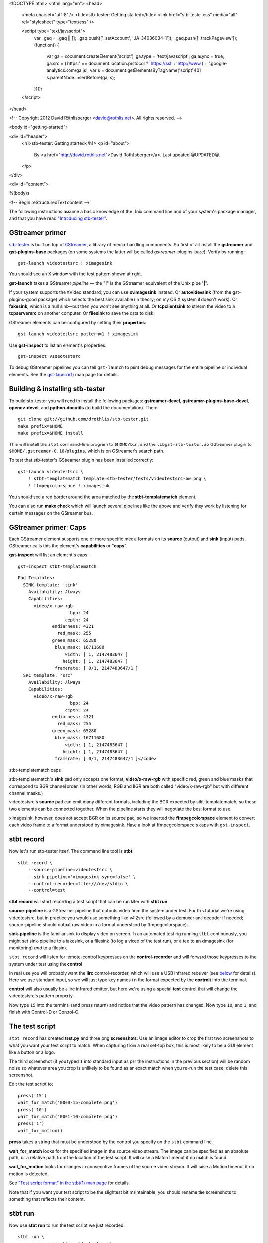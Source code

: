 <!DOCTYPE html>
<html lang="en">
<head>
  <meta charset="utf-8" />
  <title>stb-tester: Getting started</title>
  <link href="stb-tester.css" media="all" rel="stylesheet" type="text/css" />

  <script type="text/javascript">
    var _gaq = _gaq || [];
    _gaq.push(['_setAccount', 'UA-34036034-1']);
    _gaq.push(['_trackPageview']);
    (function() {
      var ga = document.createElement('script'); ga.type = 'text/javascript'; ga.async = true;
      ga.src = ('https:' == document.location.protocol ? 'https://ssl' : 'http://www') + '.google-analytics.com/ga.js';
      var s = document.getElementsByTagName('script')[0]; s.parentNode.insertBefore(ga, s);
    })();
  </script>

</head>

<!-- Copyright 2012 David Röthlisberger <david@rothlis.net>. All rights reserved. -->

<body id="getting-started">

<div id="header">
  <h1>stb-tester: Getting started</h1>
  <p id="about">
    By <a href="http://david.rothlis.net">David Röthlisberger</a>.
    Last updated @UPDATED@.
  </p>
</div>

<div id="content">

%(body)s

<!-- Begin reStructuredText content -->

The following instructions assume a basic knowledge of the Unix command line
and of your system's package manager, and that you have read `"Introducing
stb-tester"`_.

GStreamer primer
----------------

`stb-tester`_ is built on top of `GStreamer`_, a library of media-handling
components. So first of all install the **gstreamer** and **gst-plugins-base**
packages (on some systems the latter will be called *gstreamer*-plugins-base).
Verify by running::

    gst-launch videotestsrc ! ximagesink

.. image:: videotestsrc.png
   :width: 267px
   :height: 224px

You should see an X window with the test pattern shown at right.

**gst-launch** takes a GStreamer *pipeline* — the "**!**" is the GStreamer
equivalent of the Unix pipe "**|**".

If your system supports the XVideo standard, you can use **xvimagesink**
instead. Or **autovideosink** (from the gst-plugins-good package) which selects
the best sink available (in theory; on my OS X system it doesn't work). Or
**fakesink**, which is a null sink—but then you won't see anything at all. Or
**tcpclientsink** to stream the video to a **tcpserversrc** on another
computer. Or **filesink** to save the data to disk.

GStreamer elements can be configured by setting their **properties**::

    gst-launch videotestsrc pattern=1 ! ximagesink

Use **gst-inspect** to list an element's properties::

    gst-inspect videotestsrc

To debug GStreamer pipelines you can tell ``gst-launch`` to print debug
messages for the entire pipeline or individual elements. See the
`gst-launch(1)`_ man page for details.

Building & installing stb-tester
--------------------------------

To build stb-tester you will need to install the following packages:
**gstreamer-devel**, **gstreamer-plugins-base-devel**, **opencv-devel**, and
**python-docutils** (to build the documentation). Then::

    git clone git://github.com/drothlis/stb-tester.git
    make prefix=$HOME
    make prefix=$HOME install

This will install the ``stbt`` command-line program to ``$HOME/bin``, and the
``libgst-stb-tester.so`` GStreamer plugin to ``$HOME/.gstreamer-0.10/plugins``,
which is on GStreamer's search path.

To test that stb-tester's GStreamer plugin has been installed correctly::

    gst-launch videotestsrc \
        ! stbt-templatematch template=stb-tester/tests/videotestsrc-bw.png \
        ! ffmpegcolorspace ! ximagesink

.. image:: videotestsrc-templatematch.png
   :width: 267px
   :height: 224px

You should see a red border around the area matched by the
**stbt-templatematch** element.

You can also run **make check** which will launch several pipelines like the
above and verify they work by listening for certain messages on the GStreamer
bus.

GStreamer primer: Caps
----------------------

Each GStreamer element supports one or more specific media formats on its
**source** (output) and **sink** (input) pads. GStreamer calls this the
element's **capabilities** or "**caps**".

**gst-inspect** will list an element's caps::

    gst-inspect stbt-templatematch

.. container:: figure

  ::

    Pad Templates:
      SINK template: 'sink'
        Availability: Always
        Capabilities:
          video/x-raw-rgb
                        bpp: 24
                      depth: 24
                 endianness: 4321
                   red_mask: 255
                 green_mask: 65280
                  blue_mask: 16711680
                      width: [ 1, 2147483647 ]
                     height: [ 1, 2147483647 ]
                  framerate: [ 0/1, 2147483647/1 ]
      SRC template: 'src'
        Availability: Always
        Capabilities:
          video/x-raw-rgb
                        bpp: 24
                      depth: 24
                 endianness: 4321
                   red_mask: 255
                 green_mask: 65280
                  blue_mask: 16711680
                      width: [ 1, 2147483647 ]
                     height: [ 1, 2147483647 ]
                  framerate: [ 0/1, 2147483647/1 ]</code>

  stbt-templatematch caps


stbt-templatematch's **sink** pad only accepts one format, **video/x-raw-rgb**
with specific red, green and blue masks that correspond to BGR channel order.
(In other words, RGB and BGR are both called "video/x-raw-rgb" but with
different channel masks.)

videotestsrc's **source** pad can emit many different formats, including the
BGR expected by stbt-templatematch, so these two elements can be connected
together. When the pipeline starts they will negotiate the best format to use.

ximagesink, however, does not accept BGR on its source pad, so we inserted the
**ffmpegcolorspace** element to convert each video frame to a format understood
by ximagesink. Have a look at ffmpegcolorspace's caps with ``gst-inspect``.

stbt record
-----------

Now let's run stb-tester itself. The command line tool is **stbt**::

    stbt record \
        --source-pipeline=videotestsrc \
        --sink-pipeline='ximagesink sync=false' \
        --control-recorder=file:///dev/stdin \
        --control=test

**stbt record** will start recording a test script that can be run later with
**stbt run**.

**source-pipeline** is a GStreamer pipeline that outputs video from the system
under test. For this tutorial we're using videotestsrc, but in practice you
would use something like v4l2src (followed by a demuxer and decoder if needed;
source-pipeline should output raw video in a format understood by
ffmpegcolorspace).

**sink-pipeline** is the familiar sink to display video on screen. In an
automated test rig running ``stbt`` continuously, you might set sink-pipeline
to a fakesink, or a filesink (to log a video of the test run), or a tee to an
ximagesink (for monitoring) *and* to a filesink.

``stbt record`` will listen for remote-control keypresses on the
**control-recorder** and will forward those keypresses to the system under test
using the **control**.

In real use you will probably want the **lirc** control-recorder, which will
use a USB infrared receiver (see `below <#using-a-real-control>`_ for details).
Here we use standard input, so we will just type key names (in the format
expected by the **control**) into the terminal.

**control** will also usually be a lirc infrared emitter, but here we're using
a special **test** control that will change the videotestsrc's pattern
property.

Now type ``15`` into the terminal (and press return) and notice that the video
pattern has changed. Now type ``10``, and ``1``, and finish with Control-D or
Control-C.

The test script
---------------

``stbt record`` has created **test.py** and three png **screenshots**. Use an
image editor to crop the first two screenshots to what you want your test
script to match. When capturing from a real set-top box, this is most likely to
be a GUI element like a button or a logo.

The third screenshot (if you typed ``1`` into standard input as per the
instructions in the previous section) will be random noise so whatever area you
crop is unlikely to be found as an exact match when you re-run the test case;
delete this screenshot.

Edit the test script to::

    press('15')
    wait_for_match('0000-15-complete.png')
    press('10')
    wait_for_match('0001-10-complete.png')
    press('1')
    wait_for_motion()

**press** takes a string that must be understood by the control you specify on
the ``stbt`` command line.

**wait_for_match** looks for the specified image in the source video stream.
The image can be specified as an absolute path, or a relative path from the
location of the test script. It will raise a MatchTimeout if no match is found.

**wait_for_motion** looks for changes in consecutive frames of the source video
stream. It will raise a MotionTimeout if no motion is detected.

See `"Test script format" in the stbt(1) man page`_ for details.

Note that if you want your test script to be the slightest bit maintainable,
you should rename the screenshots to something that reflects their content.

stbt run
--------

Now use **stbt run** to run the test script we just recorded::

    stbt run \
        --source-pipeline=videotestsrc \
        --sink-pipeline='ximagesink sync=false' \
        --control=test \
        test.py

Check ``stbt``'s exit status (``echo $?``) for success or failure.

Config files
------------

To save typing out the same ``--source-pipeline``, ``--sink-pipeline``,
``--control`` and ``--control-recorder`` options over and over on the
``stbt`` command line, you can create a config file with default values.
See `"Configuration" in the stbt(1) man page`_ for details.

Check the default values reported by ``stbt run --help`` to confirm that your
config file is being read.

Using a real video source
-------------------------

Using video from a real set-top box is simply a matter of replacing ``stbt``'s
**source-pipeline** argument. The difficult part is finding a video capture
device with good quality, well supported drivers.

We use the `Hauppauge HD PVR`_, which takes HD component video up to 1080i,
with the following ``source-pipeline``::

    v4l2src device=/dev/video0 ! mpegtsdemux ! video/x-h264 ! decodebin2

**v4l2src** is a source element that should work with any device with
Video-for-Linux drivers. The Hauppauge HD PVR has an `open-source driver`_
already present in recent versions of the Linux kernel.

The HD PVR produces MPEG-TS containing H.264, hence the remainder of the
pipeline. The ``video/x-h264`` caps is there to throw away the audio component
of the stream (without it, decodebin2 would still figure out that the stream is
in H.264 format by negotiating with the mpegtsdemux element). stb-tester
doesn't currently support audio, but it is on the roadmap.

Note that mpegtsdemux is from the gst-plugins-bad package, and decodebin2
requires the gst-ffmpeg package in order to decode H.264.

Make sure you get your own video capture pipeline working with ``gst-launch``
before attempting to use it with ``stbt``.

Using a real control
--------------------

To control the set-top box under test via infra-red signals, you will need a
USB infra-red emitter supported by `LIRC`_, such as the `RedRat3`_.

Install the **lirc** package, start the **lircd** daemon, record a
**lircd.conf** config file for your particular remote control with `irrecord`_
(you will need an infra-red receiver; the RedRat3 is both emitter and
receiver), and test the emitter with `irsend`_.

Then set ``stbt``'s ``--control`` to **lirc::control_name**, where
*control_name* is the name specified in your ``lircd.conf``.

``--control-recorder`` (used for recording test cases with ``stbt
record``) also takes a similar lirc configuration string. (See
`"Options" in the stbt(1) man page`_ for details.)

For non infra-red control methods, add your own receiver and emitter
code to stb-tester. Currently you'd have to edit ``stbt.py`` directly,
but contact us first and we'll work out some kind of pluggable API.

Get in touch
------------

If you have found stb-tester useful, or just intriguing, or you have any
questions, let us know! You'll find us on the `mailing list`_.


.. _"Introducing stb-tester": introduction.html
.. _stb-tester: http://stb-tester.com
.. _GStreamer: http://gstreamer.freedesktop.org
.. _gst-launch(1): http://linux.die.net/man/1/gst-launch-0.10
.. _"Test script format" in the stbt(1) man page: stbt.html#test-script-format
.. _"Configuration" in the stbt(1) man page: stbt.html#configuration
.. _"Options" in the stbt(1) man page: stbt.html#options
.. _Hauppauge HD PVR: http://www.hauppauge.com/site/products/data_hdpvr.html
.. _open-source driver: http://git.kernel.org/?p=linux/kernel/git/stable/linux-stable.git;a=tree;f=drivers/media/video/hdpvr
.. _LIRC: http://www.lirc.org
.. _RedRat3: http://www.redrat.co.uk/products/index.html
.. _irrecord: http://www.lirc.org/html/irrecord.html
.. _irsend: http://www.lirc.org/html/irsend.html
.. _mailing list: http://groups.google.com/group/stb-tester


<!-- End reStructuredText content -->

</div>

<div id="footer">
<p>
  This article copyright © 2012 <a href="http://david.rothlis.net">David
  Röthlisberger</a>.<br />
  Released under the <a href="http://www.gnu.org/copyleft/fdl.html">GNU Free
  Documentation License</a>.
</p>
</div>

</body>
</html>
